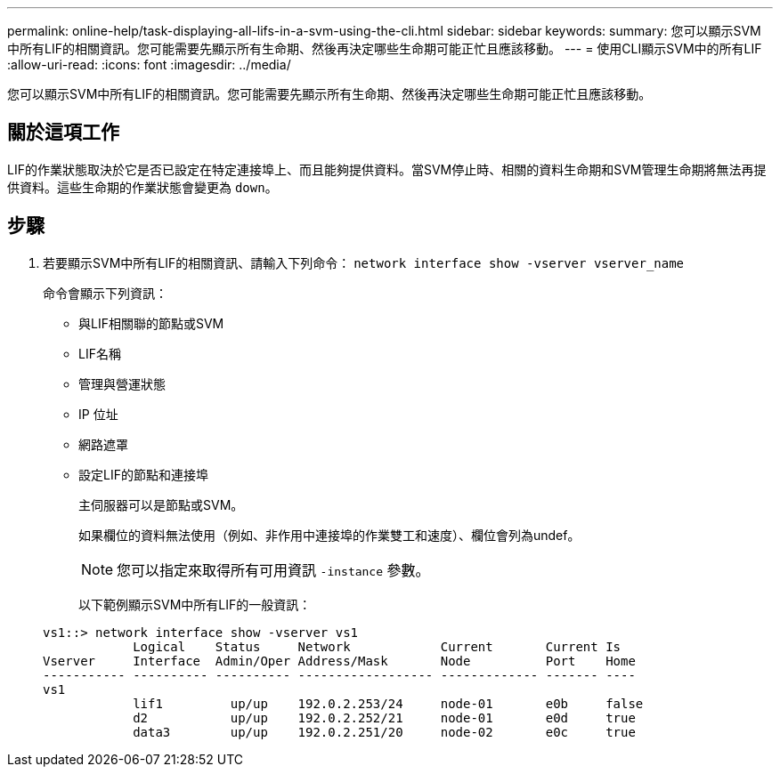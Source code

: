 ---
permalink: online-help/task-displaying-all-lifs-in-a-svm-using-the-cli.html 
sidebar: sidebar 
keywords:  
summary: 您可以顯示SVM中所有LIF的相關資訊。您可能需要先顯示所有生命期、然後再決定哪些生命期可能正忙且應該移動。 
---
= 使用CLI顯示SVM中的所有LIF
:allow-uri-read: 
:icons: font
:imagesdir: ../media/


[role="lead"]
您可以顯示SVM中所有LIF的相關資訊。您可能需要先顯示所有生命期、然後再決定哪些生命期可能正忙且應該移動。



== 關於這項工作

LIF的作業狀態取決於它是否已設定在特定連接埠上、而且能夠提供資料。當SVM停止時、相關的資料生命期和SVM管理生命期將無法再提供資料。這些生命期的作業狀態會變更為 `down`。



== 步驟

. 若要顯示SVM中所有LIF的相關資訊、請輸入下列命令： `network interface show -vserver vserver_name`
+
命令會顯示下列資訊：

+
** 與LIF相關聯的節點或SVM
** LIF名稱
** 管理與營運狀態
** IP 位址
** 網路遮罩
** 設定LIF的節點和連接埠


+
主伺服器可以是節點或SVM。

+
如果欄位的資料無法使用（例如、非作用中連接埠的作業雙工和速度）、欄位會列為undef。

+
[NOTE]
====
您可以指定來取得所有可用資訊 `-instance` 參數。

====
+
以下範例顯示SVM中所有LIF的一般資訊：

+
[listing]
----
vs1::> network interface show -vserver vs1
            Logical    Status     Network            Current       Current Is
Vserver     Interface  Admin/Oper Address/Mask       Node          Port    Home
----------- ---------- ---------- ------------------ ------------- ------- ----
vs1
            lif1         up/up    192.0.2.253/24     node-01       e0b     false
            d2           up/up    192.0.2.252/21     node-01       e0d     true
            data3        up/up    192.0.2.251/20     node-02       e0c     true
----

